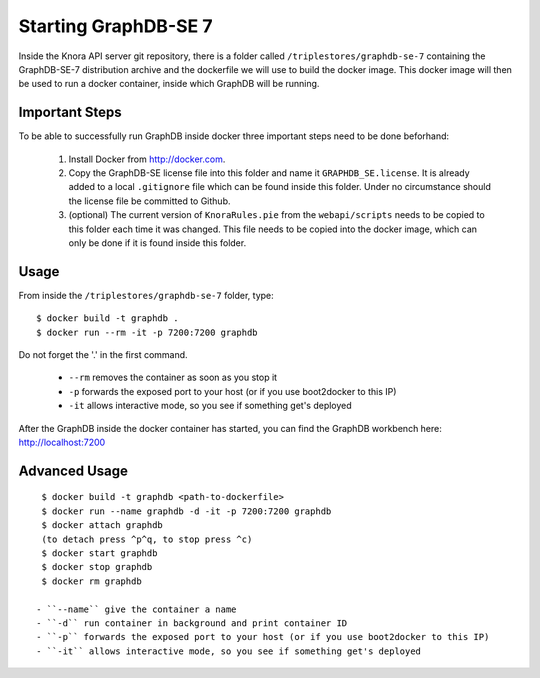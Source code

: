 .. Copyright © 2015 Lukas Rosenthaler, Benjamin Geer, Ivan Subotic,
   Tobias Schweizer, André Kilchenmann, and André Fatton.

   This file is part of Knora.

   Knora is free software: you can redistribute it and/or modify
   it under the terms of the GNU Affero General Public License as published
   by the Free Software Foundation, either version 3 of the License, or
   (at your option) any later version.

   Knora is distributed in the hope that it will be useful,
   but WITHOUT ANY WARRANTY; without even the implied warranty of
   MERCHANTABILITY or FITNESS FOR A PARTICULAR PURPOSE.  See the
   GNU Affero General Public License for more details.

   You should have received a copy of the GNU Affero General Public
   License along with Knora.  If not, see <http://www.gnu.org/licenses/>.

.. _starting-graphdb-se-7:

Starting GraphDB-SE 7
======================

Inside the Knora API server git repository, there is a folder called ``/triplestores/graphdb-se-7`` containing the
GraphDB-SE-7 distribution archive and the dockerfile we will use to build the docker image. This docker image will then
be used to run a docker container, inside which GraphDB will be running.

Important Steps
---------------

To be able to successfully run GraphDB inside docker three important steps need to be done beforhand:

  1. Install Docker from http://docker.com.
  2. Copy the GraphDB-SE license file into this folder and name it ``GRAPHDB_SE.license``. It is already added to a
     local ``.gitignore`` file which can be found inside this folder. Under no circumstance should the license file be
     committed to Github.
  3. (optional) The current version of ``KnoraRules.pie`` from the ``webapi/scripts`` needs to be copied to this folder
     each time it was changed. This file needs to be copied into the docker image, which can only be done if it is found
     inside this folder.


Usage
-----

From inside the ``/triplestores/graphdb-se-7`` folder, type:

::

  $ docker build -t graphdb .
  $ docker run --rm -it -p 7200:7200 graphdb


Do not forget the '.' in the first command.

 - ``--rm`` removes the container as soon as you stop it
 - ``-p`` forwards the exposed port to your host (or if you use boot2docker to this IP)
 - ``-it`` allows interactive mode, so you see if something get's deployed

After the GraphDB inside the docker container has started, you can find the GraphDB workbench here: http://localhost:7200


Advanced Usage
---------------

::

  $ docker build -t graphdb <path-to-dockerfile>
  $ docker run --name graphdb -d -it -p 7200:7200 graphdb
  $ docker attach graphdb
  (to detach press ^p^q, to stop press ^c)
  $ docker start graphdb
  $ docker stop graphdb
  $ docker rm graphdb

 - ``--name`` give the container a name
 - ``-d`` run container in background and print container ID
 - ``-p`` forwards the exposed port to your host (or if you use boot2docker to this IP)
 - ``-it`` allows interactive mode, so you see if something get's deployed